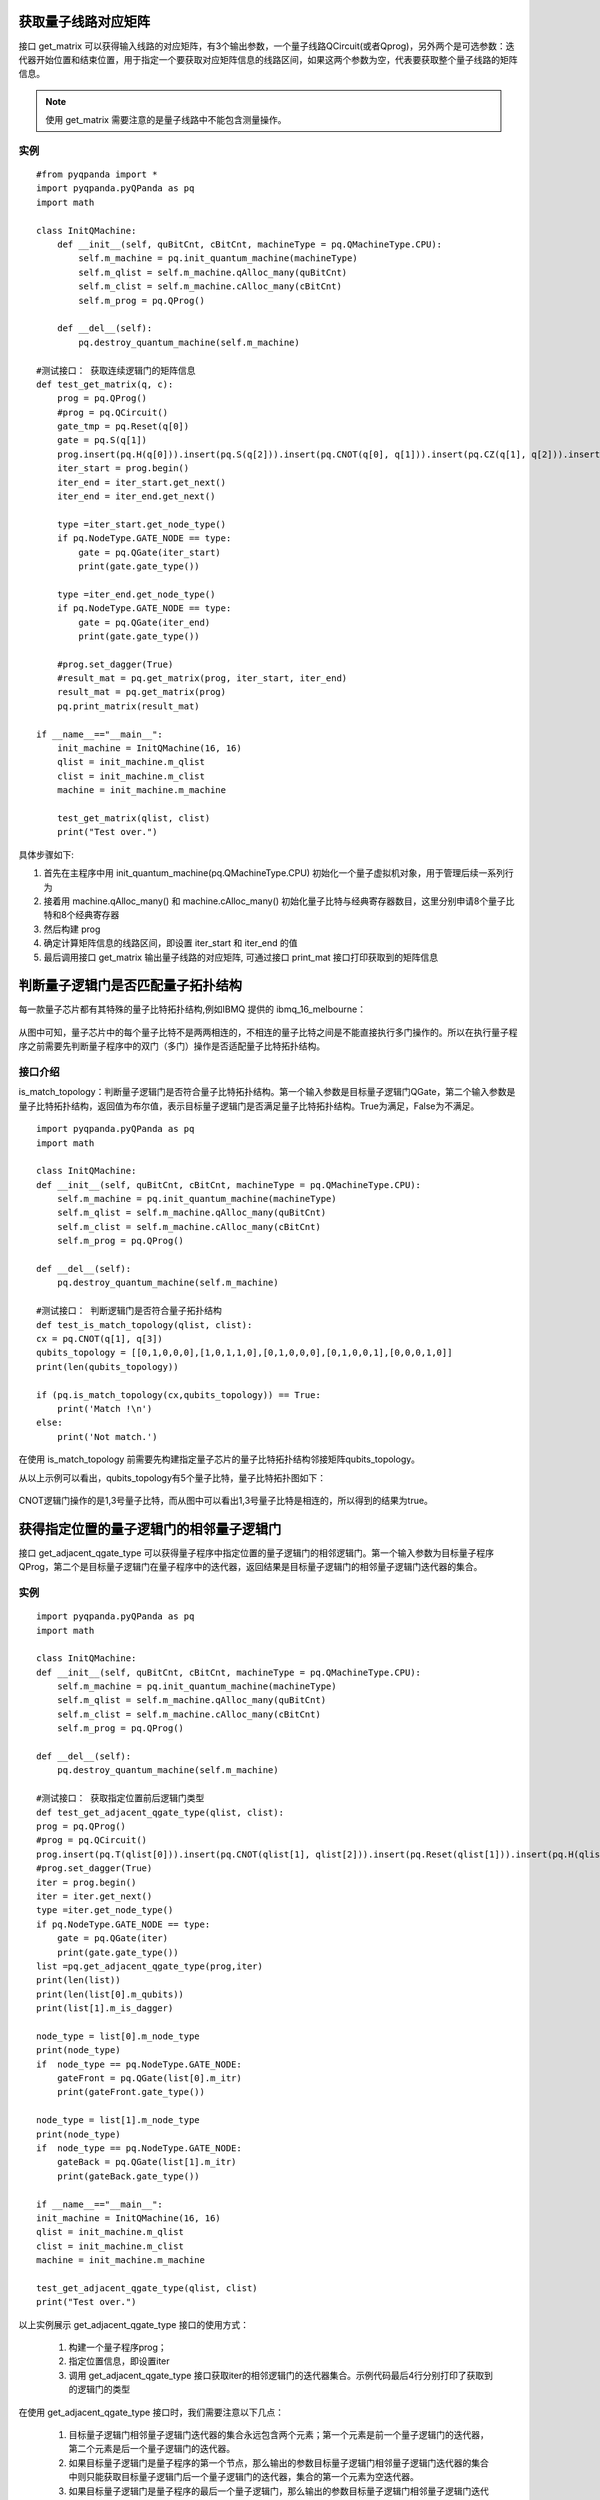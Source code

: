 .. 量子线路信息查询:

获取量子线路对应矩阵
====================

接口 get_matrix 可以获得输入线路的对应矩阵，有3个输出参数，一个量子线路QCircuit(或者Qprog)，另外两个是可选参数：迭代器开始位置和结束位置，用于指定一个要获取对应矩阵信息的线路区间，如果这两个参数为空，代表要获取整个量子线路的矩阵信息。

.. note:: 使用 get_matrix 需要注意的是量子线路中不能包含测量操作。

实例
---------------

::

    #from pyqpanda import *
    import pyqpanda.pyQPanda as pq
    import math

    class InitQMachine:
        def __init__(self, quBitCnt, cBitCnt, machineType = pq.QMachineType.CPU):
            self.m_machine = pq.init_quantum_machine(machineType)
            self.m_qlist = self.m_machine.qAlloc_many(quBitCnt)
            self.m_clist = self.m_machine.cAlloc_many(cBitCnt)
            self.m_prog = pq.QProg()

        def __del__(self):
            pq.destroy_quantum_machine(self.m_machine)

    #测试接口： 获取连续逻辑门的矩阵信息
    def test_get_matrix(q, c):
        prog = pq.QProg()
        #prog = pq.QCircuit()
        gate_tmp = pq.Reset(q[0])
        gate = pq.S(q[1])
        prog.insert(pq.H(q[0])).insert(pq.S(q[2])).insert(pq.CNOT(q[0], q[1])).insert(pq.CZ(q[1], q[2])).insert(pq.CR(q[1], q[2], math.pi/2))
        iter_start = prog.begin()
        iter_end = iter_start.get_next()
        iter_end = iter_end.get_next()

        type =iter_start.get_node_type()
        if pq.NodeType.GATE_NODE == type:
            gate = pq.QGate(iter_start)
            print(gate.gate_type())

        type =iter_end.get_node_type()
        if pq.NodeType.GATE_NODE == type:
            gate = pq.QGate(iter_end)
            print(gate.gate_type())

        #prog.set_dagger(True)
        #result_mat = pq.get_matrix(prog, iter_start, iter_end)
        result_mat = pq.get_matrix(prog)
        pq.print_matrix(result_mat)

    if __name__=="__main__":
        init_machine = InitQMachine(16, 16)
        qlist = init_machine.m_qlist
        clist = init_machine.m_clist
        machine = init_machine.m_machine

        test_get_matrix(qlist, clist)
        print("Test over.")

具体步骤如下:

1. 首先在主程序中用 init_quantum_machine(pq.QMachineType.CPU) 初始化一个量子虚拟机对象，用于管理后续一系列行为
2. 接着用 machine.qAlloc_many() 和 machine.cAlloc_many() 初始化量子比特与经典寄存器数目，这里分别申请8个量子比特和8个经典寄存器
3. 然后构建 prog
4. 确定计算矩阵信息的线路区间，即设置 iter_start 和 iter_end 的值
5. 最后调用接口 get_matrix 输出量子线路的对应矩阵, 可通过接口 print_mat 接口打印获取到的矩阵信息

判断量子逻辑门是否匹配量子拓扑结构
====================================

每一款量子芯片都有其特殊的量子比特拓扑结构,例如IBMQ 提供的 ibmq_16_melbourne：

.. figure:: ./images/ibmq_16_melbourne.png
   :alt:
从图中可知，量子芯片中的每个量子比特不是两两相连的，不相连的量子比特之间是不能直接执行多门操作的。所以在执行量子程序之前需要先判断量子程序中的双门（多门）操作是否适配量子比特拓扑结构。

接口介绍
---------------

is_match_topology：判断量子逻辑门是否符合量子比特拓扑结构。第一个输入参数是目标量子逻辑门QGate，第二个输入参数是量子比特拓扑结构，返回值为布尔值，表示目标量子逻辑门是否满足量子比特拓扑结构。True为满足，False为不满足。

::

    import pyqpanda.pyQPanda as pq
    import math
    
    class InitQMachine:
    def __init__(self, quBitCnt, cBitCnt, machineType = pq.QMachineType.CPU):
        self.m_machine = pq.init_quantum_machine(machineType)
        self.m_qlist = self.m_machine.qAlloc_many(quBitCnt)
        self.m_clist = self.m_machine.cAlloc_many(cBitCnt)
        self.m_prog = pq.QProg()

    def __del__(self):
        pq.destroy_quantum_machine(self.m_machine)
        
    #测试接口： 判断逻辑门是否符合量子拓扑结构
    def test_is_match_topology(qlist, clist):
    cx = pq.CNOT(q[1], q[3])
    qubits_topology = [[0,1,0,0,0],[1,0,1,1,0],[0,1,0,0,0],[0,1,0,0,1],[0,0,0,1,0]]
    print(len(qubits_topology))

    if (pq.is_match_topology(cx,qubits_topology)) == True:
        print('Match !\n')
    else:
        print('Not match.')

在使用 is_match_topology 前需要先构建指定量子芯片的量子比特拓扑结构邻接矩阵qubits_topology。

从以上示例可以看出，qubits_topology有5个量子比特，量子比特拓扑图如下：

.. figure:: ./images/ibmq_ourense.png
   :alt:

CNOT逻辑门操作的是1,3号量子比特，而从图中可以看出1,3号量子比特是相连的，所以得到的结果为true。

获得指定位置的量子逻辑门的相邻量子逻辑门
========================================

接口 get_adjacent_qgate_type 可以获得量子程序中指定位置的量子逻辑门的相邻逻辑门。第一个输入参数为目标量子程序QProg，第二个是目标量子逻辑门在量子程序中的迭代器，返回结果是目标量子逻辑门的相邻量子逻辑门迭代器的集合。

实例
---------------

::

    import pyqpanda.pyQPanda as pq
    import math
    
    class InitQMachine:
    def __init__(self, quBitCnt, cBitCnt, machineType = pq.QMachineType.CPU):
        self.m_machine = pq.init_quantum_machine(machineType)
        self.m_qlist = self.m_machine.qAlloc_many(quBitCnt)
        self.m_clist = self.m_machine.cAlloc_many(cBitCnt)
        self.m_prog = pq.QProg()

    def __del__(self):
        pq.destroy_quantum_machine(self.m_machine)
    
    #测试接口： 获取指定位置前后逻辑门类型
    def test_get_adjacent_qgate_type(qlist, clist):
    prog = pq.QProg() 
    #prog = pq.QCircuit()
    prog.insert(pq.T(qlist[0])).insert(pq.CNOT(qlist[1], qlist[2])).insert(pq.Reset(qlist[1])).insert(pq.H(qlist[3])).insert(pq.H(qlist[4]))
    #prog.set_dagger(True)
    iter = prog.begin()
    iter = iter.get_next()
    type =iter.get_node_type()
    if pq.NodeType.GATE_NODE == type:
        gate = pq.QGate(iter)
        print(gate.gate_type())
    list =pq.get_adjacent_qgate_type(prog,iter)
    print(len(list))
    print(len(list[0].m_qubits))
    print(list[1].m_is_dagger)
    
    node_type = list[0].m_node_type
    print(node_type)
    if  node_type == pq.NodeType.GATE_NODE:
        gateFront = pq.QGate(list[0].m_itr)
        print(gateFront.gate_type())

    node_type = list[1].m_node_type
    print(node_type)
    if  node_type == pq.NodeType.GATE_NODE:
        gateBack = pq.QGate(list[1].m_itr)
        print(gateBack.gate_type())
    
    if __name__=="__main__":
    init_machine = InitQMachine(16, 16)
    qlist = init_machine.m_qlist
    clist = init_machine.m_clist
    machine = init_machine.m_machine

    test_get_adjacent_qgate_type(qlist, clist)
    print("Test over.")

以上实例展示 get_adjacent_qgate_type 接口的使用方式：

  1. 构建一个量子程序prog；
  2. 指定位置信息，即设置iter
  3. 调用 get_adjacent_qgate_type 接口获取iter的相邻逻辑门的迭代器集合。示例代码最后4行分别打印了获取到的逻辑门的类型

在使用 get_adjacent_qgate_type 接口时，我们需要注意以下几点： 

  1. 目标量子逻辑门相邻量子逻辑门迭代器的集合永远包含两个元素；第一个元素是前一个量子逻辑门的迭代器，第二个元素是后一个量子逻辑门的迭代器。
  2. 如果目标量子逻辑门是量子程序的第一个节点，那么输出的参数目标量子逻辑门相邻量子逻辑门迭代器的集合中则只能获取目标量子逻辑门后一个量子逻辑门的迭代器，集合的第一个元素为空迭代器。
  3. 如果目标量子逻辑门是量子程序的最后一个量子逻辑门，那么输出的参数目标量子逻辑门相邻量子逻辑门迭代器的集合中则只能获取目标量子逻辑门前一个量子逻辑门的迭代器，集合的第二个元素为空迭代器。
  4. 如果目标量子逻辑门前一个节点是QIf或者QWhile，那么输出的参数目标量子逻辑门相邻量子逻辑门迭代器的集合中则只能获取目标量子逻辑门后一个量子逻辑门的迭代器，集合的第一个元素为空迭代器。
  5. 如果目标量子逻辑门后一个节点是QIf或者QWhile，那么输出的参数目标量子逻辑门相邻量子逻辑门迭代器的集合中则只能获取目标量子逻辑门前一个量子逻辑门的迭代器，集合的第二个元素为空迭代器。
  6. 如果目标量子逻辑门是QWhile的第一个量子逻辑门，那么输出的参数目标量子逻辑门相邻量子逻辑门迭代器的集合中则只能获取目标量子逻辑门后一个量子逻辑门的迭代器，集合的第一个元素为空迭代器。
  7. 如果目标量子逻辑门是QWhile的最后量子逻辑门，那么输出的参数目标量子逻辑门相邻量子逻辑门迭代器的集合中则只能获取目标量子逻辑门前一个量子逻辑门的迭代器，集合的第二个元素为空迭代器。

判断两个量子逻辑门是否可交换位置
================================

接口 is_swappable 可判断量子程序中两个指定位置的量子逻辑门是否可以交换位置。输入参数一为量子程序QProg，输入参数二，三是需要判断的两个量子逻辑门的迭代器。返回值为布尔值，True表示可交换，False表示不可交换。

实例
---------------

以下实例展示 is_swappable 接口的使用方式：

  1. 构建一个量子程序prog, 这里列举了一个稍微复杂的带嵌套节点的量子程序； 
  2. 获取嵌套节点cir的两个指定位置的迭代器：iter\_first和iter\_second；
  3. 调用 is_swappable 接口判断指定位置的两个逻辑门能否交换位置, 并在控制台输出能否交换的判断结果。

::

    prog = pq.QProg()
    cir = pq.QCircuit()
    cir.insert(pq.H(q[0])).insert(pq.RX(q[1], math.pi/2)).insert(pq.T(q[2]))\
        .insert(pq.RY(q[3], math.pi/2)).insert(pq.RZ(q[2], math.pi/2))
    prog.insert(pq.H(q[0])).insert(pq.S(q[2])).insert(cir)\
        .insert(pq.CNOT(q[0], q[1])).insert(pq.CZ(q[1], q[2])).insert(pq.measure_all(q,c))

    iter_first = cir.begin()
    iter_second = iter_first.get_next()
    iter_second = iter_second.get_next()
    iter_second = iter_second.get_next()
    
    if (pq.is_swappable(prog, iter_first, iter_second)) == True:
        print('Could be swapped !\n')
    else:
        print('Could NOT be swapped.')

判断逻辑门是否属于量子芯片支持的量子逻辑门集合
==============================================

量子芯片支持的量子逻辑门集合可在元数据配置文件QPandaConfig.xml中配置。如果我们没有设置配置文件，QPanda会默认设置一个默认量子逻辑门集合。

默认集合如下所示：

::

        single_gates.push_back("RX");
        single_gates.push_back("RY");
        single_gates.push_back("RZ");
        single_gates.push_back("X1");
        single_gates.push_back("H");
        single_gates.push_back("S");

        double_gates.push_back("CNOT");
        double_gates.push_back("CZ");
        double_gates.push_back("ISWAP");

配置文件可仿照下面设置:

::

    <QGate>
        <SingleGate>
            <Gate time = "2">rx</Gate>
            <Gate time = "2">Ry</Gate>
            <Gate time = "2">RZ</Gate>
            <Gate time = "2">S</Gate>
            <Gate time = "2">H</Gate>
            <Gate time = "2">X1</Gate>
        </SingleGate>
        <DoubleGate>
            <Gate time = "5">CNOT</Gate>
            <Gate time = "5">CZ</Gate>
            <Gate time = "5">ISWAP</Gate>
        </DoubleGate>
    </QGate>

从上面的示例中我们可以得到，量子芯片支持RX，RY，RZ，S，H，X1，CNOT，CZ，ISWAP门。在配置文件配置完成后，我们可以调用接口 is_supported_qgate_type ，判断逻辑门是否属于量子芯片支持的量子逻辑门集合。is_supported_qgate_type 接口只有一个参数：目标量子逻辑门。

::

    qgate = pq.H(q[1]))
    result = pq.is_supported_qgate_type(qgate);

.. note:: 用户可通过如下链接地址获取默认配置文件 `QPandaConfig.xml <https://github.com/OriginQ/QPanda-2/blob/master/QPandaConfig.xml>`_, 将该默认配置文件放在执行程序同级目录下，可执行程序会自动解析该文件。
